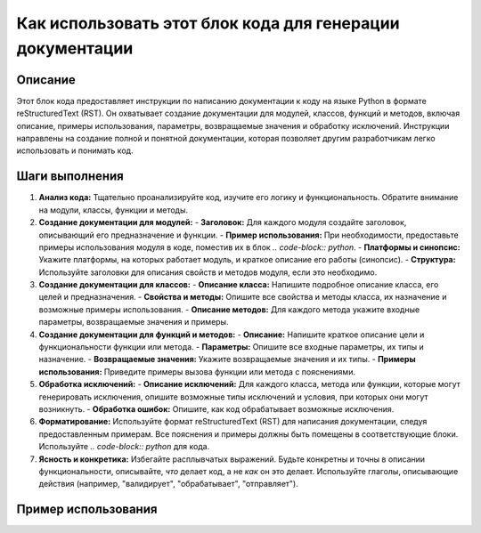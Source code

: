 Как использовать этот блок кода для генерации документации
================================================================================
Описание
-------------------------
Этот блок кода предоставляет инструкции по написанию документации к коду на языке Python в формате reStructuredText (RST).  Он охватывает создание документации для модулей, классов, функций и методов, включая описание, примеры использования, параметры, возвращаемые значения и обработку исключений.  Инструкции направлены на создание полной и понятной документации, которая позволяет другим разработчикам легко использовать и понимать код.


Шаги выполнения
-------------------------
1. **Анализ кода:** Тщательно проанализируйте код, изучите его логику и функциональность. Обратите внимание на модули, классы, функции и методы.


2. **Создание документации для модулей:**
   - **Заголовок:** Для каждого модуля создайте заголовок, описывающий его предназначение и функции.
   - **Пример использования:**  При необходимости, предоставьте примеры использования модуля в коде, поместив их в блок `.. code-block:: python`.
   - **Платформы и синопсис:**  Укажите платформы, на которых работает модуль, и краткое описание его работы (синопсис).
   - **Структура:** Используйте заголовки для описания свойств и методов модуля, если это необходимо.


3. **Создание документации для классов:**
   - **Описание класса:** Напишите подробное описание класса, его целей и предназначения.
   - **Свойства и методы:** Опишите все свойства и методы класса, их назначение и возможные примеры использования.
   - **Описание методов:**  Для каждого метода укажите входные параметры, возвращаемые значения и примеры.


4. **Создание документации для функций и методов:**
   - **Описание:** Напишите краткое описание цели и функциональности функции или метода.
   - **Параметры:**  Опишите все входные параметры, их типы и назначение.
   - **Возвращаемые значения:** Укажите возвращаемые значения и их типы.
   - **Примеры использования:** Приведите примеры вызова функции или метода с пояснениями.


5. **Обработка исключений:**
   - **Описание исключений:** Для каждого класса, метода или функции, которые могут генерировать исключения, опишите возможные типы исключений и условия, при которых они могут возникнуть.
   - **Обработка ошибок:** Опишите, как код обрабатывает возможные исключения.


6. **Форматирование:** Используйте формат reStructuredText (RST) для написания документации, следуя предоставленным примерам.  Все пояснения и примеры должны быть помещены в соответствующие блоки.  Используйте `.. code-block:: python` для кода.

7. **Ясность и конкретика:** Избегайте расплывчатых выражений. Будьте конкретны и точны в описании функциональности, описывайте, *что* делает код, а не *как* он это делает.  Используйте глаголы, описывающие действия (например, "валидирует", "обрабатывает", "отправляет").


Пример использования
-------------------------
.. code-block:: python
   # Пример использования для модуля, класса или функции (замените на ваш код)
   import my_module

   # Создание объекта
   my_object = my_module.MyClass()

   # Вызов метода
   result = my_object.my_method(param1, param2)

   # Обработка результата
   print(result)